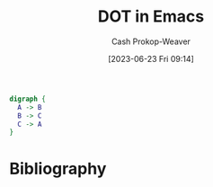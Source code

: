 :PROPERTIES:
:ID:       83f20553-5f34-46d6-b260-decfd8b51e99
:LAST_MODIFIED: [2023-09-05 Tue 20:18]
:END:
#+title: DOT in Emacs
#+hugo_custom_front_matter: :slug "83f20553-5f34-46d6-b260-decfd8b51e99"
#+author: Cash Prokop-Weaver
#+date: [2023-06-23 Fri 09:14]
#+filetags: :concept:

#+begin_src dot :file dot-example.png :cmdline -Kdot -Tpng
digraph {
  A -> B
  B -> C
  C -> A
}
#+end_src

#+RESULTS:
[[file:dot-example.png]]

* Flashcards :noexport:
* Bibliography
#+print_bibliography:
